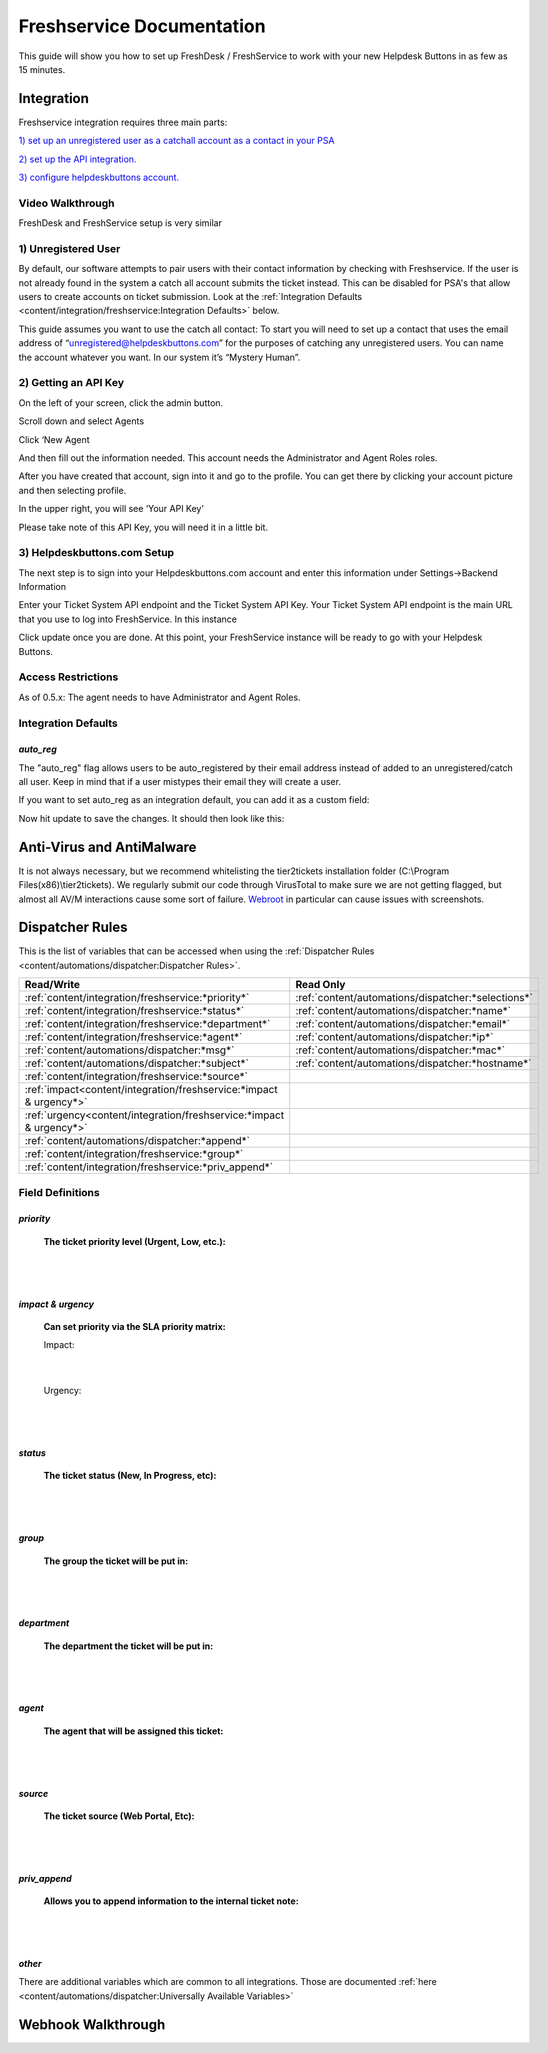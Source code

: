 Freshservice Documentation
=============================================

This guide will show you how to set up FreshDesk / FreshService to work with your new Helpdesk Buttons in as few as 15 minutes.

Integration
-------------------

Freshservice integration requires three main parts:

`1) set up an unregistered user as a catchall account as a contact in your PSA <https://docs.tier2tickets.com/content/integration/freshservice/#unregistered-user>`_

`2) set up the API integration. <https://docs.tier2tickets.com/content/integration/freshservice/#getting-an-api-key>`_

`3) configure helpdeskbuttons account. <https://docs.tier2tickets.com/content/integration/freshservice/#helpdeskbuttons-com-setup>`_

Video Walkthrough
^^^^^^^^^^^^^^^^^^^^^^^^^^^^^^^^^^

FreshDesk and FreshService setup is very similar

.. raw:: html

    <div style="position: relative; padding-bottom: 5%; height: 0; overflow: hidden; max-width: 100%; height: auto;">
       <iframe width="560" height="315" src="https://www.youtube.com/embed/bDhWhLQswGk" frameborder="0" allow="accelerometer; autoplay; encrypted-media; gyroscope; picture-in-picture" allowfullscreen></iframe>
    </div>

1) Unregistered User
^^^^^^^^^^^^^^^^^^^^^^^^^^^^^^^^^^
By default, our software attempts to pair users with their contact information by checking with Freshservice. If the user is not already found in the system
a catch all account submits the ticket instead. This can be disabled for PSA's that allow users to create accounts on ticket submission. Look at the  :ref:`Integration Defaults <content/integration/freshservice:Integration Defaults>` below.

This guide assumes you want to use the catch all contact: 
To start you will need to set up a contact that uses the email address of “unregistered@helpdeskbuttons.com”  for the purposes of catching any unregistered users.  You can name the account whatever you want. In our system it’s “Mystery Human”.

2) Getting an API Key
^^^^^^^^^^^^^^^^^^^^^^^^^^^^^^^^^^
On the left of your screen, click the admin button.

.. image:: images/fd-image-1.png

Scroll down and select Agents

.. image:: images/fd-image-2.png

Click ‘New Agent

.. image:: images/fd-image-4.png

And then fill out the information needed. This account needs the Administrator and Agent Roles roles.

After you have created that account, sign into it and go to the profile.  You can get there by clicking your account picture and then selecting profile.

In the upper right, you will see ‘Your API Key’

.. image:: images/fd-image-5.png

Please take note of this API Key, you will need it in a little bit.

3) Helpdeskbuttons.com Setup 
^^^^^^^^^^^^^^^^^^^^^^^^^^^^^^^^^^

The next step is to sign into your Helpdeskbuttons.com account and enter this information under Settings->Backend Information

.. image:: images/fd-image-3.png

Enter your Ticket System API endpoint and the Ticket System API Key. Your Ticket System API endpoint is the main URL that you use to log into FreshService. In this instance

.. image:: images/fd-image-6.png

Click update once you are done. At this point, your FreshService instance will be ready to go with your Helpdesk Buttons.

Access Restrictions
^^^^^^^^^^^^^^^^^^^^^^^^^^^^^^^^^^

As of 0.5.x: The agent needs to have Administrator and Agent Roles.

Integration Defaults
^^^^^^^^^^^^^^^^^^^^^^^^^^^^^^^^^^

*auto_reg*
""""""""""

The "auto_reg" flag allows users to be auto_registered by their email address instead of added to an unregistered/catch all user. Keep in mind that if a user mistypes their email they will create a user.

If you want to set auto_reg as an integration default, you can add it as a custom field:

.. image:: images/freshdesk_auto1.png
   :target: https://docs.tier2tickets.com/_images/freshdesk_auto1.png
   
Now hit update to save the changes. It should then look like this:

.. image:: images/freshdesk_auto2.png
   :target: https://docs.tier2tickets.com/_images/freshdesk_auto2.png

Anti-Virus and AntiMalware
--------------------------------------

It is not always necessary, but we recommend whitelisting the tier2tickets installation folder (C:\\Program Files(x86)\\tier2tickets). We regularly submit our code through VirusTotal to make sure we are not getting flagged, but almost all AV/M interactions cause some sort of failure. `Webroot <https://docs.tier2tickets.com/content/general/firewall/#webroot>`_ in particular can cause issues with screenshots.


Dispatcher Rules
----------------------------------------------------------------------

This is the list of variables that can be accessed when using the :ref:`Dispatcher Rules <content/automations/dispatcher:Dispatcher Rules>`. 

+----------------------------------------------------------------------+----------------------------------------------------+
| Read/Write                                                           | Read Only                                          |
+======================================================================+====================================================+
| :ref:`content/integration/freshservice:*priority*`                   | :ref:`content/automations/dispatcher:*selections*` |
+----------------------------------------------------------------------+----------------------------------------------------+
| :ref:`content/integration/freshservice:*status*`                     | :ref:`content/automations/dispatcher:*name*`       |
+----------------------------------------------------------------------+----------------------------------------------------+
| :ref:`content/integration/freshservice:*department*`                 | :ref:`content/automations/dispatcher:*email*`      |
+----------------------------------------------------------------------+----------------------------------------------------+
| :ref:`content/integration/freshservice:*agent*`                      | :ref:`content/automations/dispatcher:*ip*`         |
+----------------------------------------------------------------------+----------------------------------------------------+
| :ref:`content/automations/dispatcher:*msg*`                          | :ref:`content/automations/dispatcher:*mac*`        |
+----------------------------------------------------------------------+----------------------------------------------------+
| :ref:`content/automations/dispatcher:*subject*`                      | :ref:`content/automations/dispatcher:*hostname*`   | 
+----------------------------------------------------------------------+----------------------------------------------------+
| :ref:`content/integration/freshservice:*source*`                     |                                                    | 
+----------------------------------------------------------------------+----------------------------------------------------+
| :ref:`impact<content/integration/freshservice:*impact & urgency*>`   |                                                    | 
+----------------------------------------------------------------------+----------------------------------------------------+
| :ref:`urgency<content/integration/freshservice:*impact & urgency*>`  |                                                    |
+----------------------------------------------------------------------+----------------------------------------------------+
| :ref:`content/automations/dispatcher:*append*`                       |                                                    |
+----------------------------------------------------------------------+----------------------------------------------------+
| :ref:`content/integration/freshservice:*group*`                      |                                                    |
+----------------------------------------------------------------------+----------------------------------------------------+
| :ref:`content/integration/freshservice:*priv_append*`                |                                                    |
+----------------------------------------------------------------------+----------------------------------------------------+



Field Definitions
^^^^^^^^^^^^^^^^^

*priority*
""""""""""

	**The ticket priority level (Urgent, Low, etc.):**


.. image:: images/fs-priority.png
   :target: https://docs.tier2tickets.com/_images/fs-priority.png

|
|

*impact & urgency*
""""""""""""""""""""""

	**Can set priority via the SLA priority matrix:**

	Impact:

.. image:: images/fs-impact.png
   :target: https://docs.tier2tickets.com/_images/fs-impact.png

|
   
	Urgency:

.. image:: images/fs-urgency.png
   :target: https://docs.tier2tickets.com/_images/fs-urgency.png

|
|

*status*
""""""""

	**The ticket status (New, In Progress, etc):**


.. image:: images/fs-status.png
   :target: https://docs.tier2tickets.com/_images/fs-status.png

|
|

*group*
"""""""

	**The group the ticket will be put in:**


.. image:: images/fs-group.png
   :target: https://docs.tier2tickets.com/_images/fs-group.png

|
|

*department*
""""""""""""

	**The department the ticket will be put in:**


.. image:: images/fs-department.png
   :target: https://docs.tier2tickets.com/_images/fs-department.png

|
|

*agent*
"""""""

	**The agent that will be assigned this ticket:**


.. image:: images/fs-agent.png
   :target: https://docs.tier2tickets.com/_images/fs-agent.png

|
|

*source*
""""""""

	**The ticket source (Web Portal, Etc):**


.. image:: images/fs-source.png
   :target: https://docs.tier2tickets.com/_images/fs-source.png

|
|

*priv_append*
"""""""""""""

	**Allows you to append information to the internal ticket note:**


.. image:: images/fs-priv_append.png
   :target: https://docs.tier2tickets.com/_images/fs-priv_append.png

|
|

*other*
"""""""   

There are additional variables which are common to all integrations. Those are documented :ref:`here <content/automations/dispatcher:Universally Available Variables>`



Webhook Walkthrough
----------------------------------

.. image:: images/coming_soon.png
